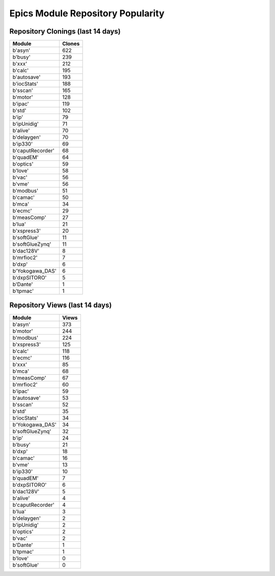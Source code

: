 ==================================
Epics Module Repository Popularity
==================================



Repository Clonings (last 14 days)
----------------------------------
.. csv-table::
   :header: Module, Clones

   b'asyn', 622
   b'busy', 239
   b'xxx', 212
   b'calc', 195
   b'autosave', 193
   b'iocStats', 188
   b'sscan', 165
   b'motor', 128
   b'ipac', 119
   b'std', 102
   b'ip', 79
   b'ipUnidig', 71
   b'alive', 70
   b'delaygen', 70
   b'ip330', 69
   b'caputRecorder', 68
   b'quadEM', 64
   b'optics', 59
   b'love', 58
   b'vac', 56
   b'vme', 56
   b'modbus', 51
   b'camac', 50
   b'mca', 34
   b'ecmc', 29
   b'measComp', 27
   b'lua', 21
   b'xspress3', 20
   b'softGlue', 11
   b'softGlueZynq', 11
   b'dac128V', 8
   b'mrfioc2', 7
   b'dxp', 6
   b'Yokogawa_DAS', 6
   b'dxpSITORO', 5
   b'Dante', 1
   b'tpmac', 1



Repository Views (last 14 days)
-------------------------------
.. csv-table::
   :header: Module, Views

   b'asyn', 373
   b'motor', 244
   b'modbus', 224
   b'xspress3', 125
   b'calc', 118
   b'ecmc', 116
   b'xxx', 85
   b'mca', 68
   b'measComp', 67
   b'mrfioc2', 60
   b'ipac', 59
   b'autosave', 53
   b'sscan', 52
   b'std', 35
   b'iocStats', 34
   b'Yokogawa_DAS', 34
   b'softGlueZynq', 32
   b'ip', 24
   b'busy', 21
   b'dxp', 18
   b'camac', 16
   b'vme', 13
   b'ip330', 10
   b'quadEM', 7
   b'dxpSITORO', 6
   b'dac128V', 5
   b'alive', 4
   b'caputRecorder', 4
   b'lua', 3
   b'delaygen', 2
   b'ipUnidig', 2
   b'optics', 2
   b'vac', 2
   b'Dante', 1
   b'tpmac', 1
   b'love', 0
   b'softGlue', 0
